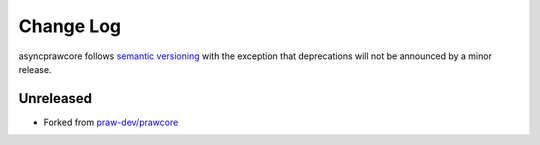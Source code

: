 Change Log
==========

asyncprawcore follows `semantic versioning <http://semver.org/>`_ with the
exception that deprecations will not be announced by a minor release.

Unreleased
----------

* Forked from `praw-dev/prawcore <https://github.com/praw-dev/prawcore>`_